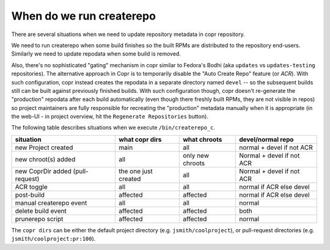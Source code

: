.. _createrepo:

When do we run createrepo
=========================

There are several situations when we need to update repository metadata in copr
repository.

We need to run createrepo when some build finishes so the built RPMs are
distributed to the repository end-users.  Similarly we need to update repodata
when some build is removed.

Also, there's no sophisticated "gating" mechanism in copr similar to Fedora's
Bodhi (aka ``updates`` vs ``updates-testing`` repositories).  The alternative
approach in Copr is to temporarily disable the "Auto Create Repo" feature (or
*ACR*).  With such configuration, copr instead creates the repodata in a
separate directory named ``devel`` -- so the subsequent builds still can be
built against previously finished builds.  With such configuration though, copr
doesn't re-generate the "production" repodata after each build automatically
(even though there freshly built RPMs, they are not visible in repos) so project
maintainers are fully responsible for recreating the "production" metadata
manually when it is appropriate (in the web-UI - in project overview, hit the
``Regenerate Repositories`` button).

The following table describes situations when we execute ``/bin/createrepo_c``.

+----------------------------------+------------------------------+--------------------------+---------------------------+
| situation                        | what copr dirs               | what chroots             | devel/normal repo         |
+==================================+==============================+==========================+===========================+
| new Project created              | main                         | all                      | normal + devel if not ACR |
+----------------------------------+------------------------------+--------------------------+---------------------------+
| new chroot(s) added              | all                          | only new chroots         | Normal + devel if not ACR |
+----------------------------------+------------------------------+--------------------------+---------------------------+
| new CoprDir added (pull-request) | the one just created         | all                      | Normal + devel if not ACR |
+----------------------------------+------------------------------+--------------------------+---------------------------+
| ACR toggle                       | all                          | all                      | normal if ACR else devel  |
+----------------------------------+------------------------------+--------------------------+---------------------------+
| post-build                       | affected                     | affected                 | normal if ACR else devel  |
+----------------------------------+------------------------------+--------------------------+---------------------------+
| manual createrepo event          | all                          | all                      | normal                    |
+----------------------------------+------------------------------+--------------------------+---------------------------+
| delete build event               | affected                     | affected                 | both                      |
+----------------------------------+------------------------------+--------------------------+---------------------------+
| prunerepo script                 | affected                     | affected                 | normal                    |
+----------------------------------+------------------------------+--------------------------+---------------------------+

The ``copr dirs`` can be either the default project directory (e.g.
``jsmith/coolproject``), or pull-request directories (e.g.
``jsmith/coolproject:pr:100``).
